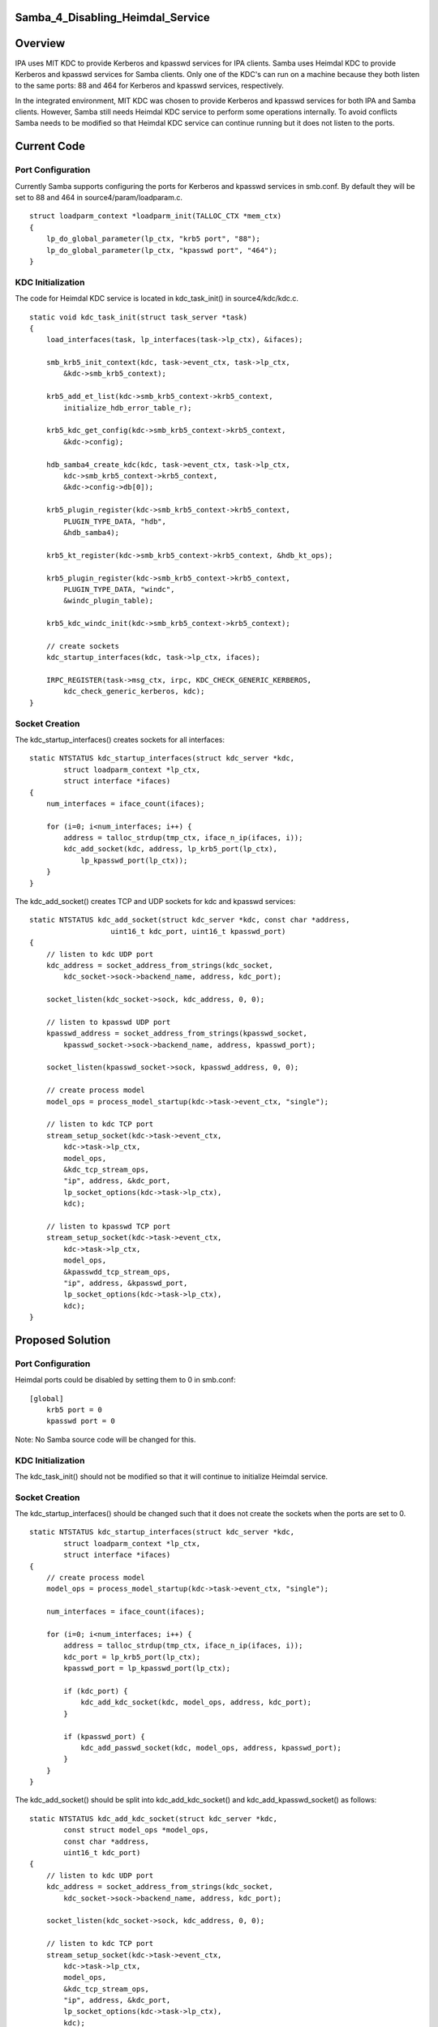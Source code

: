 Samba_4_Disabling_Heimdal_Service
=================================

Overview
========

IPA uses MIT KDC to provide Kerberos and kpasswd services for IPA
clients. Samba uses Heimdal KDC to provide Kerberos and kpasswd services
for Samba clients. Only one of the KDC's can run on a machine because
they both listen to the same ports: 88 and 464 for Kerberos and kpasswd
services, respectively.

In the integrated environment, MIT KDC was chosen to provide Kerberos
and kpasswd services for both IPA and Samba clients. However, Samba
still needs Heimdal KDC service to perform some operations internally.
To avoid conflicts Samba needs to be modified so that Heimdal KDC
service can continue running but it does not listen to the ports.



Current Code
============



Port Configuration
------------------

Currently Samba supports configuring the ports for Kerberos and kpasswd
services in smb.conf. By default they will be set to 88 and 464 in
source4/param/loadparam.c.

::

   struct loadparm_context *loadparm_init(TALLOC_CTX *mem_ctx)
   {
       lp_do_global_parameter(lp_ctx, "krb5 port", "88");
       lp_do_global_parameter(lp_ctx, "kpasswd port", "464");
   }



KDC Initialization
------------------

The code for Heimdal KDC service is located in kdc_task_init() in
source4/kdc/kdc.c.

::

   static void kdc_task_init(struct task_server *task)
   {
       load_interfaces(task, lp_interfaces(task->lp_ctx), &ifaces);

       smb_krb5_init_context(kdc, task->event_ctx, task->lp_ctx,
           &kdc->smb_krb5_context);

       krb5_add_et_list(kdc->smb_krb5_context->krb5_context,
           initialize_hdb_error_table_r);

       krb5_kdc_get_config(kdc->smb_krb5_context->krb5_context, 
           &kdc->config);

       hdb_samba4_create_kdc(kdc, task->event_ctx, task->lp_ctx, 
           kdc->smb_krb5_context->krb5_context, 
           &kdc->config->db[0]);

       krb5_plugin_register(kdc->smb_krb5_context->krb5_context, 
           PLUGIN_TYPE_DATA, "hdb",
           &hdb_samba4);

       krb5_kt_register(kdc->smb_krb5_context->krb5_context, &hdb_kt_ops);

       krb5_plugin_register(kdc->smb_krb5_context->krb5_context, 
           PLUGIN_TYPE_DATA, "windc",
           &windc_plugin_table);

       krb5_kdc_windc_init(kdc->smb_krb5_context->krb5_context);

       // create sockets
       kdc_startup_interfaces(kdc, task->lp_ctx, ifaces);

       IRPC_REGISTER(task->msg_ctx, irpc, KDC_CHECK_GENERIC_KERBEROS, 
           kdc_check_generic_kerberos, kdc);
   }



Socket Creation
---------------

The kdc_startup_interfaces() creates sockets for all interfaces:

::

   static NTSTATUS kdc_startup_interfaces(struct kdc_server *kdc,
           struct loadparm_context *lp_ctx,
           struct interface *ifaces)
   {
       num_interfaces = iface_count(ifaces);
       
       for (i=0; i<num_interfaces; i++) {
           address = talloc_strdup(tmp_ctx, iface_n_ip(ifaces, i));
           kdc_add_socket(kdc, address, lp_krb5_port(lp_ctx), 
               lp_kpasswd_port(lp_ctx));
       }
   }

The kdc_add_socket() creates TCP and UDP sockets for kdc and kpasswd
services:

::

   static NTSTATUS kdc_add_socket(struct kdc_server *kdc, const char *address,
                      uint16_t kdc_port, uint16_t kpasswd_port)
   {
       // listen to kdc UDP port
       kdc_address = socket_address_from_strings(kdc_socket,
           kdc_socket->sock->backend_name, address, kdc_port);

       socket_listen(kdc_socket->sock, kdc_address, 0, 0);

       // listen to kpasswd UDP port
       kpasswd_address = socket_address_from_strings(kpasswd_socket,
           kpasswd_socket->sock->backend_name, address, kpasswd_port);

       socket_listen(kpasswd_socket->sock, kpasswd_address, 0, 0);

       // create process model
       model_ops = process_model_startup(kdc->task->event_ctx, "single");

       // listen to kdc TCP port
       stream_setup_socket(kdc->task->event_ctx, 
           kdc->task->lp_ctx,
           model_ops, 
           &kdc_tcp_stream_ops, 
           "ip", address, &kdc_port, 
           lp_socket_options(kdc->task->lp_ctx), 
           kdc);

       // listen to kpasswd TCP port
       stream_setup_socket(kdc->task->event_ctx, 
           kdc->task->lp_ctx,
           model_ops, 
           &kpasswdd_tcp_stream_ops, 
           "ip", address, &kpasswd_port, 
           lp_socket_options(kdc->task->lp_ctx), 
           kdc);
   }



Proposed Solution
=================



Port Configuration
------------------

Heimdal ports could be disabled by setting them to 0 in smb.conf:

::

   [global]
       krb5 port = 0
       kpasswd port = 0

Note: No Samba source code will be changed for this.



KDC Initialization
------------------

The kdc_task_init() should not be modified so that it will continue to
initialize Heimdal service.



Socket Creation
---------------

The kdc_startup_interfaces() should be changed such that it does not
create the sockets when the ports are set to 0.

::

   static NTSTATUS kdc_startup_interfaces(struct kdc_server *kdc,
           struct loadparm_context *lp_ctx,
           struct interface *ifaces)
   {
       // create process model
       model_ops = process_model_startup(kdc->task->event_ctx, "single");

       num_interfaces = iface_count(ifaces);
       
       for (i=0; i<num_interfaces; i++) {
           address = talloc_strdup(tmp_ctx, iface_n_ip(ifaces, i));
           kdc_port = lp_krb5_port(lp_ctx);
           kpasswd_port = lp_kpasswd_port(lp_ctx);

           if (kdc_port) {
               kdc_add_kdc_socket(kdc, model_ops, address, kdc_port);
           }

           if (kpasswd_port) {
               kdc_add_passwd_socket(kdc, model_ops, address, kpasswd_port);
           }
       }
   }

The kdc_add_socket() should be split into kdc_add_kdc_socket() and
kdc_add_kpasswd_socket() as follows:

::

   static NTSTATUS kdc_add_kdc_socket(struct kdc_server *kdc,
           const struct model_ops *model_ops,
           const char *address,
           uint16_t kdc_port)
   {
       // listen to kdc UDP port
       kdc_address = socket_address_from_strings(kdc_socket,
           kdc_socket->sock->backend_name, address, kdc_port);

       socket_listen(kdc_socket->sock, kdc_address, 0, 0);

       // listen to kdc TCP port
       stream_setup_socket(kdc->task->event_ctx, 
           kdc->task->lp_ctx,
           model_ops, 
           &kdc_tcp_stream_ops, 
           "ip", address, &kdc_port, 
           lp_socket_options(kdc->task->lp_ctx), 
           kdc);
   }

   static NTSTATUS kdc_add_kpasswd_socket(struct kdc_server *kdc,
           const struct model_ops *model_ops,
           const char *address,
           uint16_t kpasswd_port)
   {
       // listen to kpasswd UDP port
       kpasswd_address = socket_address_from_strings(kpasswd_socket,
           kpasswd_socket->sock->backend_name, address, kpasswd_port);

       socket_listen(kpasswd_socket->sock, kpasswd_address, 0, 0);

       // listen to kpasswd TCP port
       stream_setup_socket(kdc->task->event_ctx, 
           kdc->task->lp_ctx,
           model_ops, 
           &kpasswdd_tcp_stream_ops, 
           "ip", address, &kpasswd_port, 
           lp_socket_options(kdc->task->lp_ctx), 
           kdc);
   }

Patches
=======

The following patch has been applied to the source repository:

-  `s4:kdc - Disable KDC port when it's set to
   0 <http://gitweb.samba.org/?p=samba.git;a=commit;h=c93fc3a10a8839752eb4c1d1e91c1b455c974eef>`__
-  `s4:kdc - Merged kdc_add_kdc_socket() and
   kdc_add_kpasswd_socket() <http://gitweb.samba.org/?p=samba.git;a=commit;h=0c89a6f2aa433e54d7af99d9214ddc186784af97>`__
-  `s4:kdc - Merged kdc_tcp_accept() and
   kpasswdd_tcp_accept() <http://gitweb.samba.org/?p=samba.git;a=commit;h=9ce7e9ab8401e038b36d53e477fcb658d1c54f80>`__

`Category:Obsolete <Category:Obsolete>`__